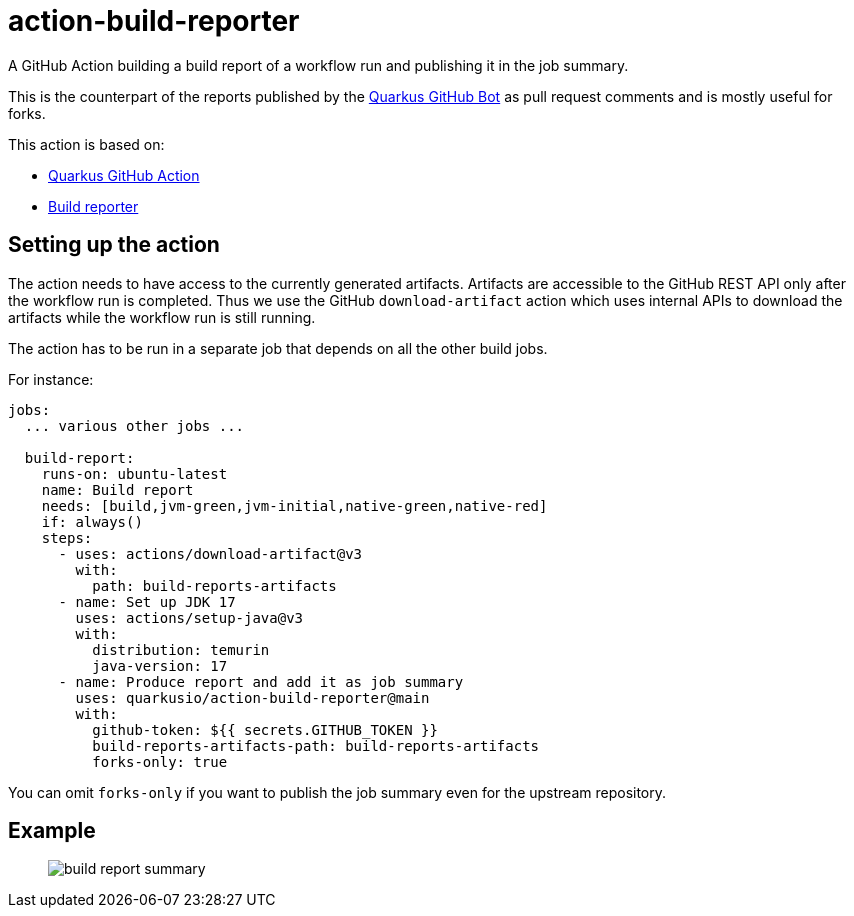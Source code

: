 = action-build-reporter

A GitHub Action building a build report of a workflow run and publishing it in the job summary.

This is the counterpart of the reports published by the https://github.com/quarkusio/quarkus-github-bot[Quarkus GitHub Bot] as pull request comments and is mostly useful for forks.

This action is based on:

- https://github.com/quarkiverse/quarkus-github-action[Quarkus GitHub Action]
- https://github.com/quarkusio/build-reporter[Build reporter]

== Setting up the action

The action needs to have access to the currently generated artifacts.
Artifacts are accessible to the GitHub REST API only after the workflow run is completed.
Thus we use the GitHub `download-artifact` action which uses internal APIs to download the artifacts while the workflow run is still running.

The action has to be run in a separate job that depends on all the other build jobs.

For instance:

[source,yaml]
----
jobs:
  ... various other jobs ...

  build-report:
    runs-on: ubuntu-latest
    name: Build report
    needs: [build,jvm-green,jvm-initial,native-green,native-red]
    if: always()
    steps:
      - uses: actions/download-artifact@v3
        with:
          path: build-reports-artifacts
      - name: Set up JDK 17
        uses: actions/setup-java@v3
        with:
          distribution: temurin
          java-version: 17
      - name: Produce report and add it as job summary
        uses: quarkusio/action-build-reporter@main
        with:
          github-token: ${{ secrets.GITHUB_TOKEN }}
          build-reports-artifacts-path: build-reports-artifacts
          forks-only: true
----

You can omit `forks-only` if you want to publish the job summary even for the upstream repository.

== Example

> image::documentation/screenshots/build-report-summary.png[]

